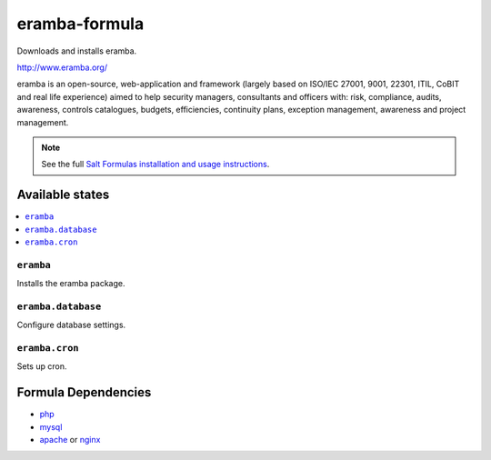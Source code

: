 ================
eramba-formula
================

Downloads and installs eramba.

http://www.eramba.org/

eramba is an open-source, web-application and framework
(largely based on ISO/IEC 27001, 9001, 22301, ITIL, CoBIT and real life experience)
aimed to help security managers, consultants and officers with: risk,
compliance, audits, awareness, controls catalogues, budgets, efficiencies,
continuity plans, exception management, awareness and project management.

.. note::

    See the full `Salt Formulas installation and usage instructions
    <http://docs.saltstack.com/en/latest/topics/development/conventions/formulas.html>`_.

Available states
================

.. contents::
    :local:

``eramba``
------------

Installs the eramba package.

``eramba.database``
------------

Configure database settings.

``eramba.cron``
------------

Sets up cron.

Formula Dependencies
====================

* `php <https://github.com/saltstack-formulas/php-formula>`_
* `mysql <https://github.com/saltstack-formulas/mysql-formula>`_

* `apache <https://github.com/saltstack-formulas/apache-formula>`_ or `nginx <https://github.com/saltstack-formulas/nginx-formula>`_
